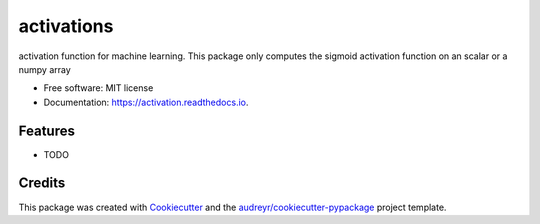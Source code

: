 ===========
activations
===========


.. image:: https://img.shields.io/pypi/v/activation.svg
        :target: https://pypi.python.org/pypi/activation

.. image:: https://img.shields.io/travis/deybvagm/activation.svg
        :target: https://travis-ci.org/deybvagm/activation

.. image:: https://readthedocs.org/projects/activation/badge/?version=latest
        :target: https://activation.readthedocs.io/en/latest/?badge=latest
        :alt: Documentation Status




activation function for machine learning. This package only computes the sigmoid activation function on an scalar or a numpy array


* Free software: MIT license
* Documentation: https://activation.readthedocs.io.


Features
--------

* TODO

Credits
-------

This package was created with Cookiecutter_ and the `audreyr/cookiecutter-pypackage`_ project template.

.. _Cookiecutter: https://github.com/audreyr/cookiecutter
.. _`audreyr/cookiecutter-pypackage`: https://github.com/audreyr/cookiecutter-pypackage
